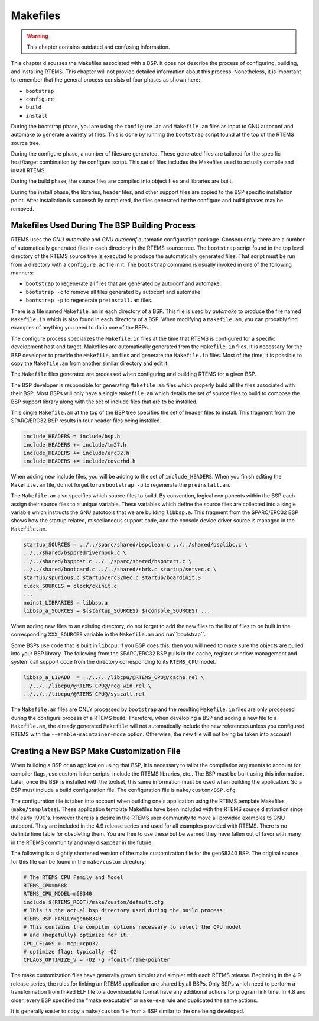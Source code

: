 .. comment SPDX-License-Identifier: CC-BY-SA-4.0

.. COMMENT: COPYRIGHT (c) 1988-2002.
.. COMMENT: On-Line Applications Research Corporation (OAR).
.. COMMENT: All rights reserved.

.. _Makefiles:

Makefiles
*********

.. warning::

   This chapter contains outdated and confusing information.

This chapter discusses the Makefiles associated with a BSP.  It does not
describe the process of configuring, building, and installing RTEMS.  This
chapter will not provide detailed information about this process.  Nonetheless,
it is important to remember that the general process consists of four phases as
shown here:

- ``bootstrap``

- ``configure``

- ``build``

- ``install``

During the bootstrap phase, you are using the ``configure.ac`` and
``Makefile.am`` files as input to GNU autoconf and automake to generate a
variety of files.  This is done by running the ``bootstrap`` script found at
the top of the RTEMS source tree.

During the configure phase, a number of files are generated.  These generated
files are tailored for the specific host/target combination by the configure
script.  This set of files includes the Makefiles used to actually compile and
install RTEMS.

During the build phase, the source files are compiled into object files and
libraries are built.

During the install phase, the libraries, header files, and other support files
are copied to the BSP specific installation point.  After installation is
successfully completed, the files generated by the configure and build phases
may be removed.

Makefiles Used During The BSP Building Process
==============================================

RTEMS uses the *GNU automake* and *GNU autoconf* automatic configuration
package.  Consequently, there are a number of automatically generated files in
each directory in the RTEMS source tree.  The ``bootstrap`` script found in the
top level directory of the RTEMS source tree is executed to produce the
automatically generated files.  That script must be run from a directory with a
``configure.ac`` file in it.  The ``bootstrap`` command is usually invoked in
one of the following manners:

- ``bootstrap`` to regenerate all files that are generated by autoconf and
  automake.

- ``bootstrap -c`` to remove all files generated by autoconf and automake.

- ``bootstrap -p`` to regenerate ``preinstall.am`` files.

There is a file named ``Makefile.am`` in each directory of a BSP.  This file is
used by *automake* to produce the file named ``Makefile.in`` which is also
found in each directory of a BSP.  When modifying a ``Makefile.am``, you can
probably find examples of anything you need to do in one of the BSPs.

The configure process specializes the ``Makefile.in`` files at the time that
RTEMS is configured for a specific development host and target.  Makefiles are
automatically generated from the ``Makefile.in`` files.  It is necessary for
the BSP developer to provide the ``Makefile.am`` files and generate the
``Makefile.in`` files.  Most of the time, it is possible to copy the
``Makefile.am`` from another similar directory and edit it.

The ``Makefile`` files generated are processed when configuring and building
RTEMS for a given BSP.

The BSP developer is responsible for generating ``Makefile.am`` files which
properly build all the files associated with their BSP.  Most BSPs will only
have a single ``Makefile.am`` which details the set of source files to build to
compose the BSP support library along with the set of include files that are to
be installed.

This single ``Makefile.am`` at the top of the BSP tree specifies the set of
header files to install.  This fragment from the SPARC/ERC32 BSP results in
four header files being installed.

.. code-block:: makefile

    include_HEADERS = include/bsp.h
    include_HEADERS += include/tm27.h
    include_HEADERS += include/erc32.h
    include_HEADERS += include/coverhd.h

When adding new include files, you will be adding to the set of
``include_HEADERS``.  When you finish editing the ``Makefile.am`` file, do not
forget to run ``bootstrap -p`` to regenerate the ``preinstall.am``.

The ``Makefile.am`` also specifies which source files to build.  By convention,
logical components within the BSP each assign their source files to a unique
variable.  These variables which define the source files are collected into a
single variable which instructs the GNU autotools that we are building
``libbsp.a``.  This fragment from the SPARC/ERC32 BSP shows how the startup
related, miscellaneous support code, and the console device driver source is
managed in the ``Makefile.am``.

.. code-block:: makefile

    startup_SOURCES = ../../sparc/shared/bspclean.c ../../shared/bsplibc.c \
    ../../shared/bsppredriverhook.c \
    ../../shared/bsppost.c ../../sparc/shared/bspstart.c \
    ../../shared/bootcard.c ../../shared/sbrk.c startup/setvec.c \
    startup/spurious.c startup/erc32mec.c startup/boardinit.S
    clock_SOURCES = clock/ckinit.c
    ...
    noinst_LIBRARIES = libbsp.a
    libbsp_a_SOURCES = $(startup_SOURCES) $(console_SOURCES) ...

When adding new files to an existing directory, do not forget to add the new
files to the list of files to be built in the corresponding ``XXX_SOURCES``
variable in the ``Makefile.am`` and run``bootstrap``.

Some BSPs use code that is built in ``libcpu``.  If you BSP does this, then you
will need to make sure the objects are pulled into your BSP library.  The
following from the SPARC/ERC32 BSP pulls in the cache, register window
management and system call support code from the directory corresponding to its
``RTEMS_CPU`` model.

.. code-block:: makefile

    libbsp_a_LIBADD  = ../../../libcpu/@RTEMS_CPU@/cache.rel \
    ../../../libcpu/@RTEMS_CPU@/reg_win.rel \
    ../../../libcpu/@RTEMS_CPU@/syscall.rel

.. note:

The ``Makefile.am`` files are ONLY processed by ``bootstrap`` and the resulting
``Makefile.in`` files are only processed during the configure process of a
RTEMS build. Therefore, when developing a BSP and adding a new file to a
``Makefile.am``, the already generated ``Makefile`` will not automatically
include the new references unless you configured RTEMS with the
``--enable-maintainer-mode`` option.  Otherwise, the new file will not being be
taken into account!

Creating a New BSP Make Customization File
==========================================

When building a BSP or an application using that BSP, it is necessary to tailor
the compilation arguments to account for compiler flags, use custom linker
scripts, include the RTEMS libraries, etc..  The BSP must be built using this
information.  Later, once the BSP is installed with the toolset, this same
information must be used when building the application.  So a BSP must include
a build configuration file.  The configuration file is ``make/custom/BSP.cfg``.

The configuration file is taken into account when building one's application
using the RTEMS template Makefiles (``make/templates``).  These application
template Makefiles have been included with the RTEMS source distribution since
the early 1990's.  However there is a desire in the RTEMS user community to
move all provided examples to GNU autoconf. They are included in the 4.9
release series and used for all examples provided with RTEMS. There is no
definite time table for obsoleting them.  You are free to use these but be
warned they have fallen out of favor with many in the RTEMS community and may
disappear in the future.

The following is a slightly shortened version of the make customization file
for the gen68340 BSP.  The original source for this file can be found in the
``make/custom`` directory.

.. code-block:: makefile

    # The RTEMS CPU Family and Model
    RTEMS_CPU=m68k
    RTEMS_CPU_MODEL=m68340
    include $(RTEMS_ROOT)/make/custom/default.cfg
    # This is the actual bsp directory used during the build process.
    RTEMS_BSP_FAMILY=gen68340
    # This contains the compiler options necessary to select the CPU model
    # and (hopefully) optimize for it.
    CPU_CFLAGS = -mcpu=cpu32
    # optimize flag: typically -O2
    CFLAGS_OPTIMIZE_V = -O2 -g -fomit-frame-pointer

The make customization files have generally grown simpler and simpler with each
RTEMS release.  Beginning in the 4.9 release series, the rules for linking an
RTEMS application are shared by all BSPs.  Only BSPs which need to perform a
transformation from linked ELF file to a downloadable format have any
additional actions for program link time. In 4.8 and older, every BSP specified
the "make executable" or ``make-exe`` rule and duplicated the same actions.

It is generally easier to copy a ``make/custom`` file from a BSP similar to the
one being developed.
